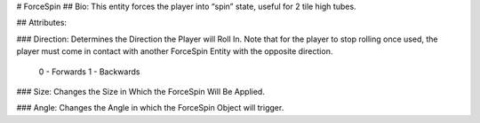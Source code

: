 # ForceSpin
## Bio: 
This entity forces the player into “spin” state, useful for 2 tile high tubes.

## Attributes:

### Direction: 
Determines the Direction the Player will Roll In. Note that for the player to stop rolling once used, the player must come in contact with another ForceSpin Entity with the opposite direction.

	0 - Forwards
	1 - Backwards

### Size: 
Changes the Size in Which the ForceSpin Will Be Applied.

### Angle: 
Changes the Angle in which the ForceSpin Object will trigger.

